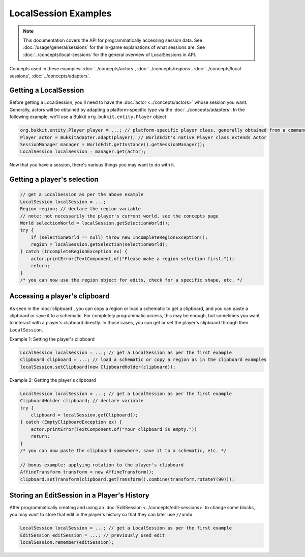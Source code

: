 LocalSession Examples
=====================

.. note::
    This documentation covers the API for programmatically accessing session data.
    See :doc:`/usage/general/sessions` for the in-game explanations of what sessions are.
    See :doc:`../concepts/local-sessions` for the general overview of LocalSessions in API.

Concepts used in these examples:  :doc:`../concepts/actors`, :doc:`../concepts/regions`, :doc:`../concepts/local-sessions`, :doc:`../concepts/adapters`.

Getting a LocalSession
----------------------

Before getting a LocalSession, you'll need to have the :doc:`actor <../concepts/actors>` whose session you want. Generally, actors will be obtained by adapting a platform-specific type via the :doc:`../concepts/adapters`. In the following example, we'll use a Bukkit ``org.bukkit.entity.Player`` object.

.. code-block:: java
    
    org.bukkit.entity.Player player = ...; // platform-specific player class, generally obtained from a command, event, etc.
    Player actor = BukkitAdapter.adapt(player); // WorldEdit's native Player class extends Actor
    SessionManager manager = WorldEdit.getInstance().getSessionManager();
    LocalSession localSession = manager.get(actor);

Now that you have a session, there's various things you may want to do with it.

Getting a player's selection
----------------------------

.. code-block:: java

    // get a LocalSession as per the above example
    LocalSession localSession = ...;
    Region region; // declare the region variable
    // note: not necessarily the player's current world, see the concepts page
    World selectionWorld = localSession.getSelectionWorld();
    try {
        if (selectionWorld == null) throw new IncompleteRegionException();
        region = localSession.getSelection(selectionWorld);
    } catch (IncompleteRegionException ex) {
        actor.printError(TextComponent.of("Please make a region selection first."));
        return;
    }
    /* you can now use the region object for edits, check for a specific shape, etc. */

Accessing a player's clipboard
------------------------------

As seen in the :doc:`clipboard`, you can copy a region or load a schematic to get a clipboard, and you can paste a clipboard or save it to a schematic. For completely programmatic access, this may be enough, but sometimes you want to interact with a player's clipboard directly. In those cases, you can get or set the player's clipboard through their ``LocalSession``. 

Example 1: Setting the player's clipboard

.. code-block:: java

    LocalSession localSession = ...; // get a LocalSession as per the first example
    Clipboard clipboard = ...; // load a schematic or copy a region as in the clipboard examples
    localSession.setClipboard(new ClipboardHolder(clipboard));

Example 2: Getting the player's clipboard

.. code-block:: java

    LocalSession localSession = ...; // get a LocalSession as per the first example
    ClipboardHolder clipboard; // declare variable
    try {
        clipboard = localSession.getClipboard();
    } catch (EmptyClipboardException ex) {
        actor.printError(TextComponent.of("Your clipboard is empty."))
        return;
    }
    /* you can now paste the clipboard somewhere, save it to a schematic, etc. */

    // bonus example: applying rotation to the player's clipboard
    AffineTransform transform = new AffineTransform();
    clipboard.setTransform(clipboard.getTransform().combine(transform.rotateY(90)));

Storing an EditSession in a Player's History
--------------------------------------------

After programmatically creating and using an :doc:`EditSession <../concepts/edit-sessions>` to change some blocks, you may want to store that edit in the player's history so that they can later use ``//undo``.

.. code-block:: java

    LocalSession localSession = ...; // get a LocalSession as per the first example
    EditSession editSession = ...; // previously used edit
    localSession.remember(editSession);
